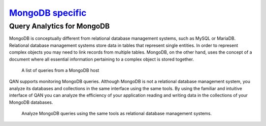 .. _pmm.qan-mongodb:

--------------------------------------------------------------------------------
`MongoDB specific <pmm.qan-mongodb>`_
--------------------------------------------------------------------------------

Query Analytics for MongoDB
================================================================================

MongoDB is conceptually different from relational database management systems,
such as MySQL or MariaDB. Relational database management systems store data
in tables that represent single entities. In order to represent complex objects
you may need to link records from multiple tables. MongoDB, on the other hand,
uses the concept of a document where all essential information pertaining to a
complex object is stored together.

.. _figure.pmm.qan-mongodb.query-summary-table.mongodb:

.. figure:: .res/graphics/png/qan.query-summary-table.mongodb.1.png

   A list of queries from a MongoDB host

QAN supports monitoring MongoDB queries. Although MongoDB is not a relational
database management system, you analyze its databases and collections in the
same interface using the same tools. By using the familiar and intuitive
interface of QAN you can analyze the efficiency of your application
reading and writing data in the collections of your MongoDB databases.


.. _figure.pmm.qan-mongodb.query-metrics:

.. figure:: .res/graphics/png/qan.query-metrics.mongodb.1.png

   Analyze MongoDB queries using the same tools as relational database
   management systems.


